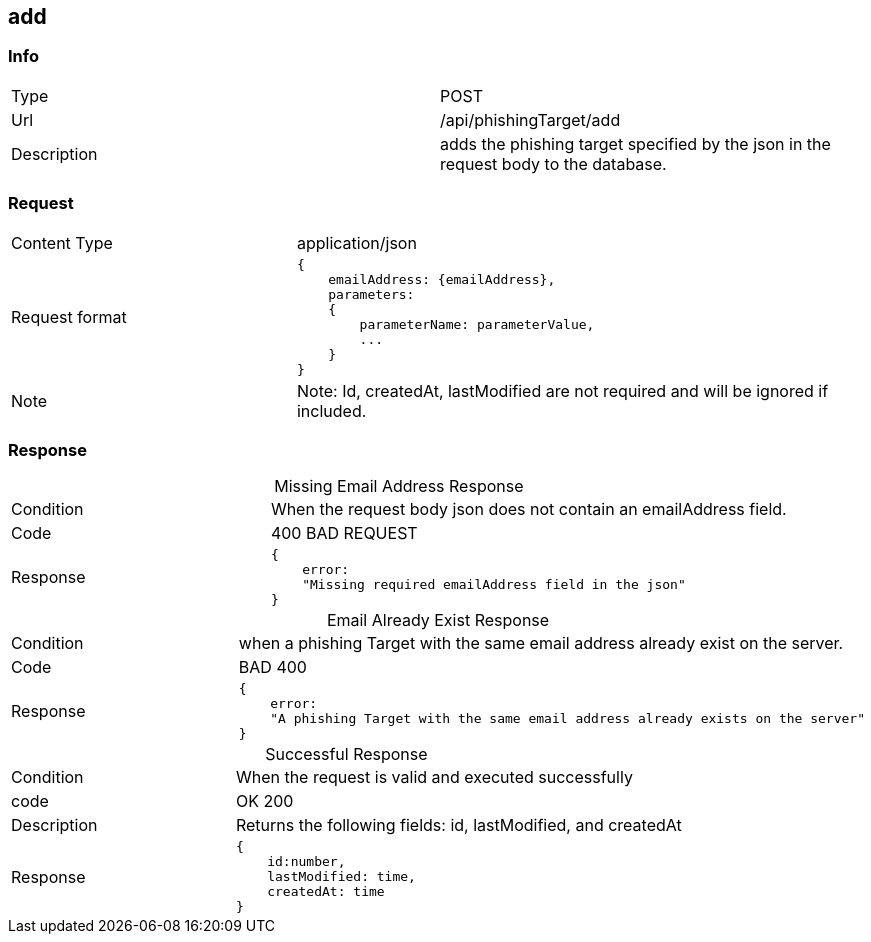 :table-caption!:

== add

=== Info
[cols="2*"]
|====

|Type
|POST

|Url
|/api/phishingTarget/add


|Description
|adds the phishing target specified by the json in the request body to the database.
|====

=== Request

[cols="3*"]
|===

|Content Type
2+|application/json

|Request format
2+a|[source]
{
    emailAddress: {emailAddress},
    parameters:
    {
        parameterName: parameterValue,
        ...
    }
}

|Note
2+|
Note: Id, createdAt, lastModified are not required and will be ignored if included.

|===


=== Response

.Missing Email Address Response
[cols="3*"]
|====

|Condition
2+|When the request body json does not contain an emailAddress field.

|Code
2+|400 BAD REQUEST

|Response
2+a|
[source]
{
    error:
    "Missing required emailAddress field in the json"
}
|====

.Email Already Exist Response
[cols="3*"]
|====
|Condition
2+|when a phishing Target with the same email address already exist on the server.

|Code
2+|BAD 400

|Response
2+a|
[source]
{
    error:
    "A phishing Target with the same email address already exists on the server"
}
|====

.Successful Response
[cols="3*"]
|====
|Condition
2+| When the request is valid and executed successfully

|code
2+|OK 200

|Description
2+|
Returns the following fields: id, lastModified, and createdAt

|Response
2+a|
[source]
{
    id:number,
    lastModified: time,
    createdAt: time
}


|====